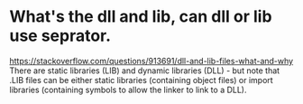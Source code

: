 * What's the dll and lib, can dll or lib use seprator.
  https://stackoverflow.com/questions/913691/dll-and-lib-files-what-and-why
There are static libraries (LIB) and dynamic libraries (DLL) - but note that .LIB files can be either static libraries (containing object files) or import libraries (containing symbols to allow the linker to link to a DLL).
